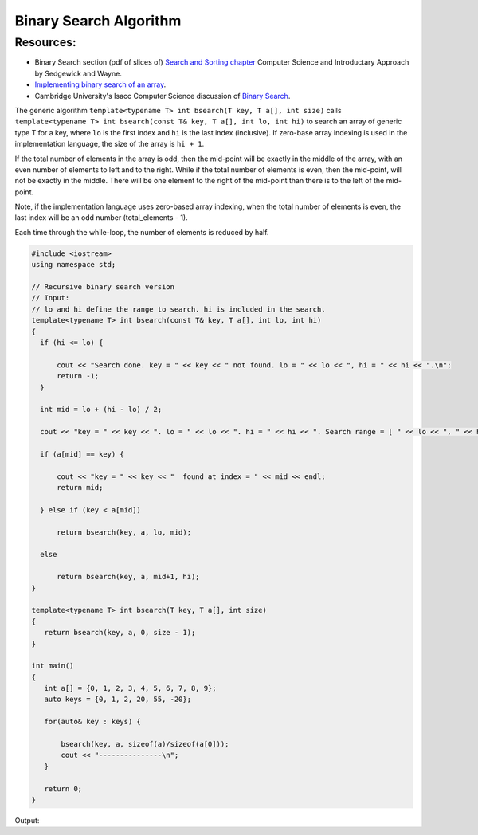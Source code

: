 Binary Search Algorithm
=======================

Resources:
----------

* Binary Search section (pdf of slices of) `Search and Sorting chapter <https://introcs.cs.princeton.edu/java/lectures/keynote/CS.11.SearchSort.pdf>`_  Computer Science and Introductary Approach by Sedgewick and Wayne.
* `Implementing binary search of an array <https://www.khanacademy.org/computing/computer-science/algorithms/binary-search/a/implementing-binary-search-of-an-array>`_.
* Cambridge University's Isacc Computer Science discussion of `Binary Search <https://isaaccomputerscience.org/concepts/dsa_search_binary?examBoard=all&stage=all>`_.

The generic algorithm ``template<typename T> int bsearch(T key, T a[], int size)`` calls ``template<typename T> int bsearch(const T& key, T a[], int lo, int hi)`` to search an array of generic type T for a key, where ``lo`` is the
first index and ``hi`` is the last index (inclusive). If zero-base array indexing is used in the implementation language, the size of the array is ``hi + 1``.
    
If the total number of elements in the array is odd, then the mid-point will be exactly in the middle of the array, with an even number of elements to left and to the right. While if the total
number of elements is even, then the mid-point, will not be exactly in the middle. There will be one element to the right of the mid-point than there is  to the left of the mid-point.

Note, if the implementation language uses zero-based array indexing, when the total number of elements is even, the last index will be an odd number (total_elements - 1). 

Each time through the while-loop, the number of elements is reduced by half.

.. code-block:: cpp

   #include <iostream>
   using namespace std;
   
   // Recursive binary search version
   // Input:
   // lo and hi define the range to search. hi is included in the search. 
   template<typename T> int bsearch(const T& key, T a[], int lo, int hi) 
   {
     if (hi <= lo) {
   
         cout << "Search done. key = " << key << " not found. lo = " << lo << ", hi = " << hi << ".\n";
         return -1;
     }
   
     int mid = lo + (hi - lo) / 2;
   
     cout << "key = " << key << ". lo = " << lo << ". hi = " << hi << ". Search range = [ " << lo << ", " << hi << "]. Midpoint of range = " << mid << endl;
   
     if (a[mid] == key) {
   
         cout << "key = " << key << "  found at index = " << mid << endl;
         return mid;
   
     } else if (key < a[mid])
   
         return bsearch(key, a, lo, mid);
   
     else
   
         return bsearch(key, a, mid+1, hi);
   }
   
   template<typename T> int bsearch(T key, T a[], int size)
   {
      return bsearch(key, a, 0, size - 1);
   }
   
   int main()
   {
      int a[] = {0, 1, 2, 3, 4, 5, 6, 7, 8, 9};
      auto keys = {0, 1, 2, 20, 55, -20};
   
      for(auto& key : keys) {
   
	  bsearch(key, a, sizeof(a)/sizeof(a[0]));
	  cout << "---------------\n";
      }
   
      return 0;
   }

Output:

.. raw:: html

   <pre>
   key = 0. lo = 0. hi = 9. Search range = [ 0, 9]. Midpoint of range = 4
   key = 0. lo = 0. hi = 4. Search range = [ 0, 4]. Midpoint of range = 2
   key = 0. lo = 0. hi = 2. Search range = [ 0, 2]. Midpoint of range = 1
   key = 0. lo = 0. hi = 1. Search range = [ 0, 1]. Midpoint of range = 0
   key = 0  found at index = 0
   ---------------
   key = 1. lo = 0. hi = 9. Search range = [ 0, 9]. Midpoint of range = 4
   key = 1. lo = 0. hi = 4. Search range = [ 0, 4]. Midpoint of range = 2
   key = 1. lo = 0. hi = 2. Search range = [ 0, 2]. Midpoint of range = 1
   key = 1  found at index = 1
   ---------------
   key = 2. lo = 0. hi = 9. Search range = [ 0, 9]. Midpoint of range = 4
   key = 2. lo = 0. hi = 4. Search range = [ 0, 4]. Midpoint of range = 2
   key = 2  found at index = 2
   ---------------
   key = 20. lo = 0. hi = 9. Search range = [ 0, 9]. Midpoint of range = 4
   key = 20. lo = 5. hi = 9. Search range = [ 5, 9]. Midpoint of range = 7
   key = 20. lo = 8. hi = 9. Search range = [ 8, 9]. Midpoint of range = 8
   Search done. key = 20 not found. lo = 9, hi = 9.
   ---------------
   key = 55. lo = 0. hi = 9. Search range = [ 0, 9]. Midpoint of range = 4
   key = 55. lo = 5. hi = 9. Search range = [ 5, 9]. Midpoint of range = 7
   key = 55. lo = 8. hi = 9. Search range = [ 8, 9]. Midpoint of range = 8
   Search done. key = 55 not found. lo = 9, hi = 9.
   ---------------
   key = -20. lo = 0. hi = 9. Search range = [ 0, 9]. Midpoint of range = 4
   key = -20. lo = 0. hi = 4. Search range = [ 0, 4]. Midpoint of range = 2
   key = -20. lo = 0. hi = 2. Search range = [ 0, 2]. Midpoint of range = 1
   key = -20. lo = 0. hi = 1. Search range = [ 0, 1]. Midpoint of range = 0
   Search done. key = -20 not found. lo = 0, hi = 0.
   ---------------
   </pre>
